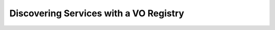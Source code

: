 .. _registry-access:

***************************************
Discovering Services with a VO Registry
***************************************

